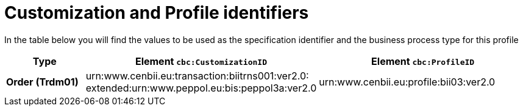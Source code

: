 
[[prof-3]]
= Customization and Profile identifiers

In the table below you will find the values to be used as the specification identifier and the business process type for this profile

[cols="2s,5a,5a", options="header"]
|===
| Type
| Element `cbc:CustomizationID`
| Element `cbc:ProfileID`


| Order (Trdm01)
| urn:www.cenbii.eu:transaction:biitrns001:ver2.0: +
extended:urn:www.peppol.eu:bis:peppol3a:ver2.0
| urn:www.cenbii.eu:profile:bii03:ver2.0
|===
